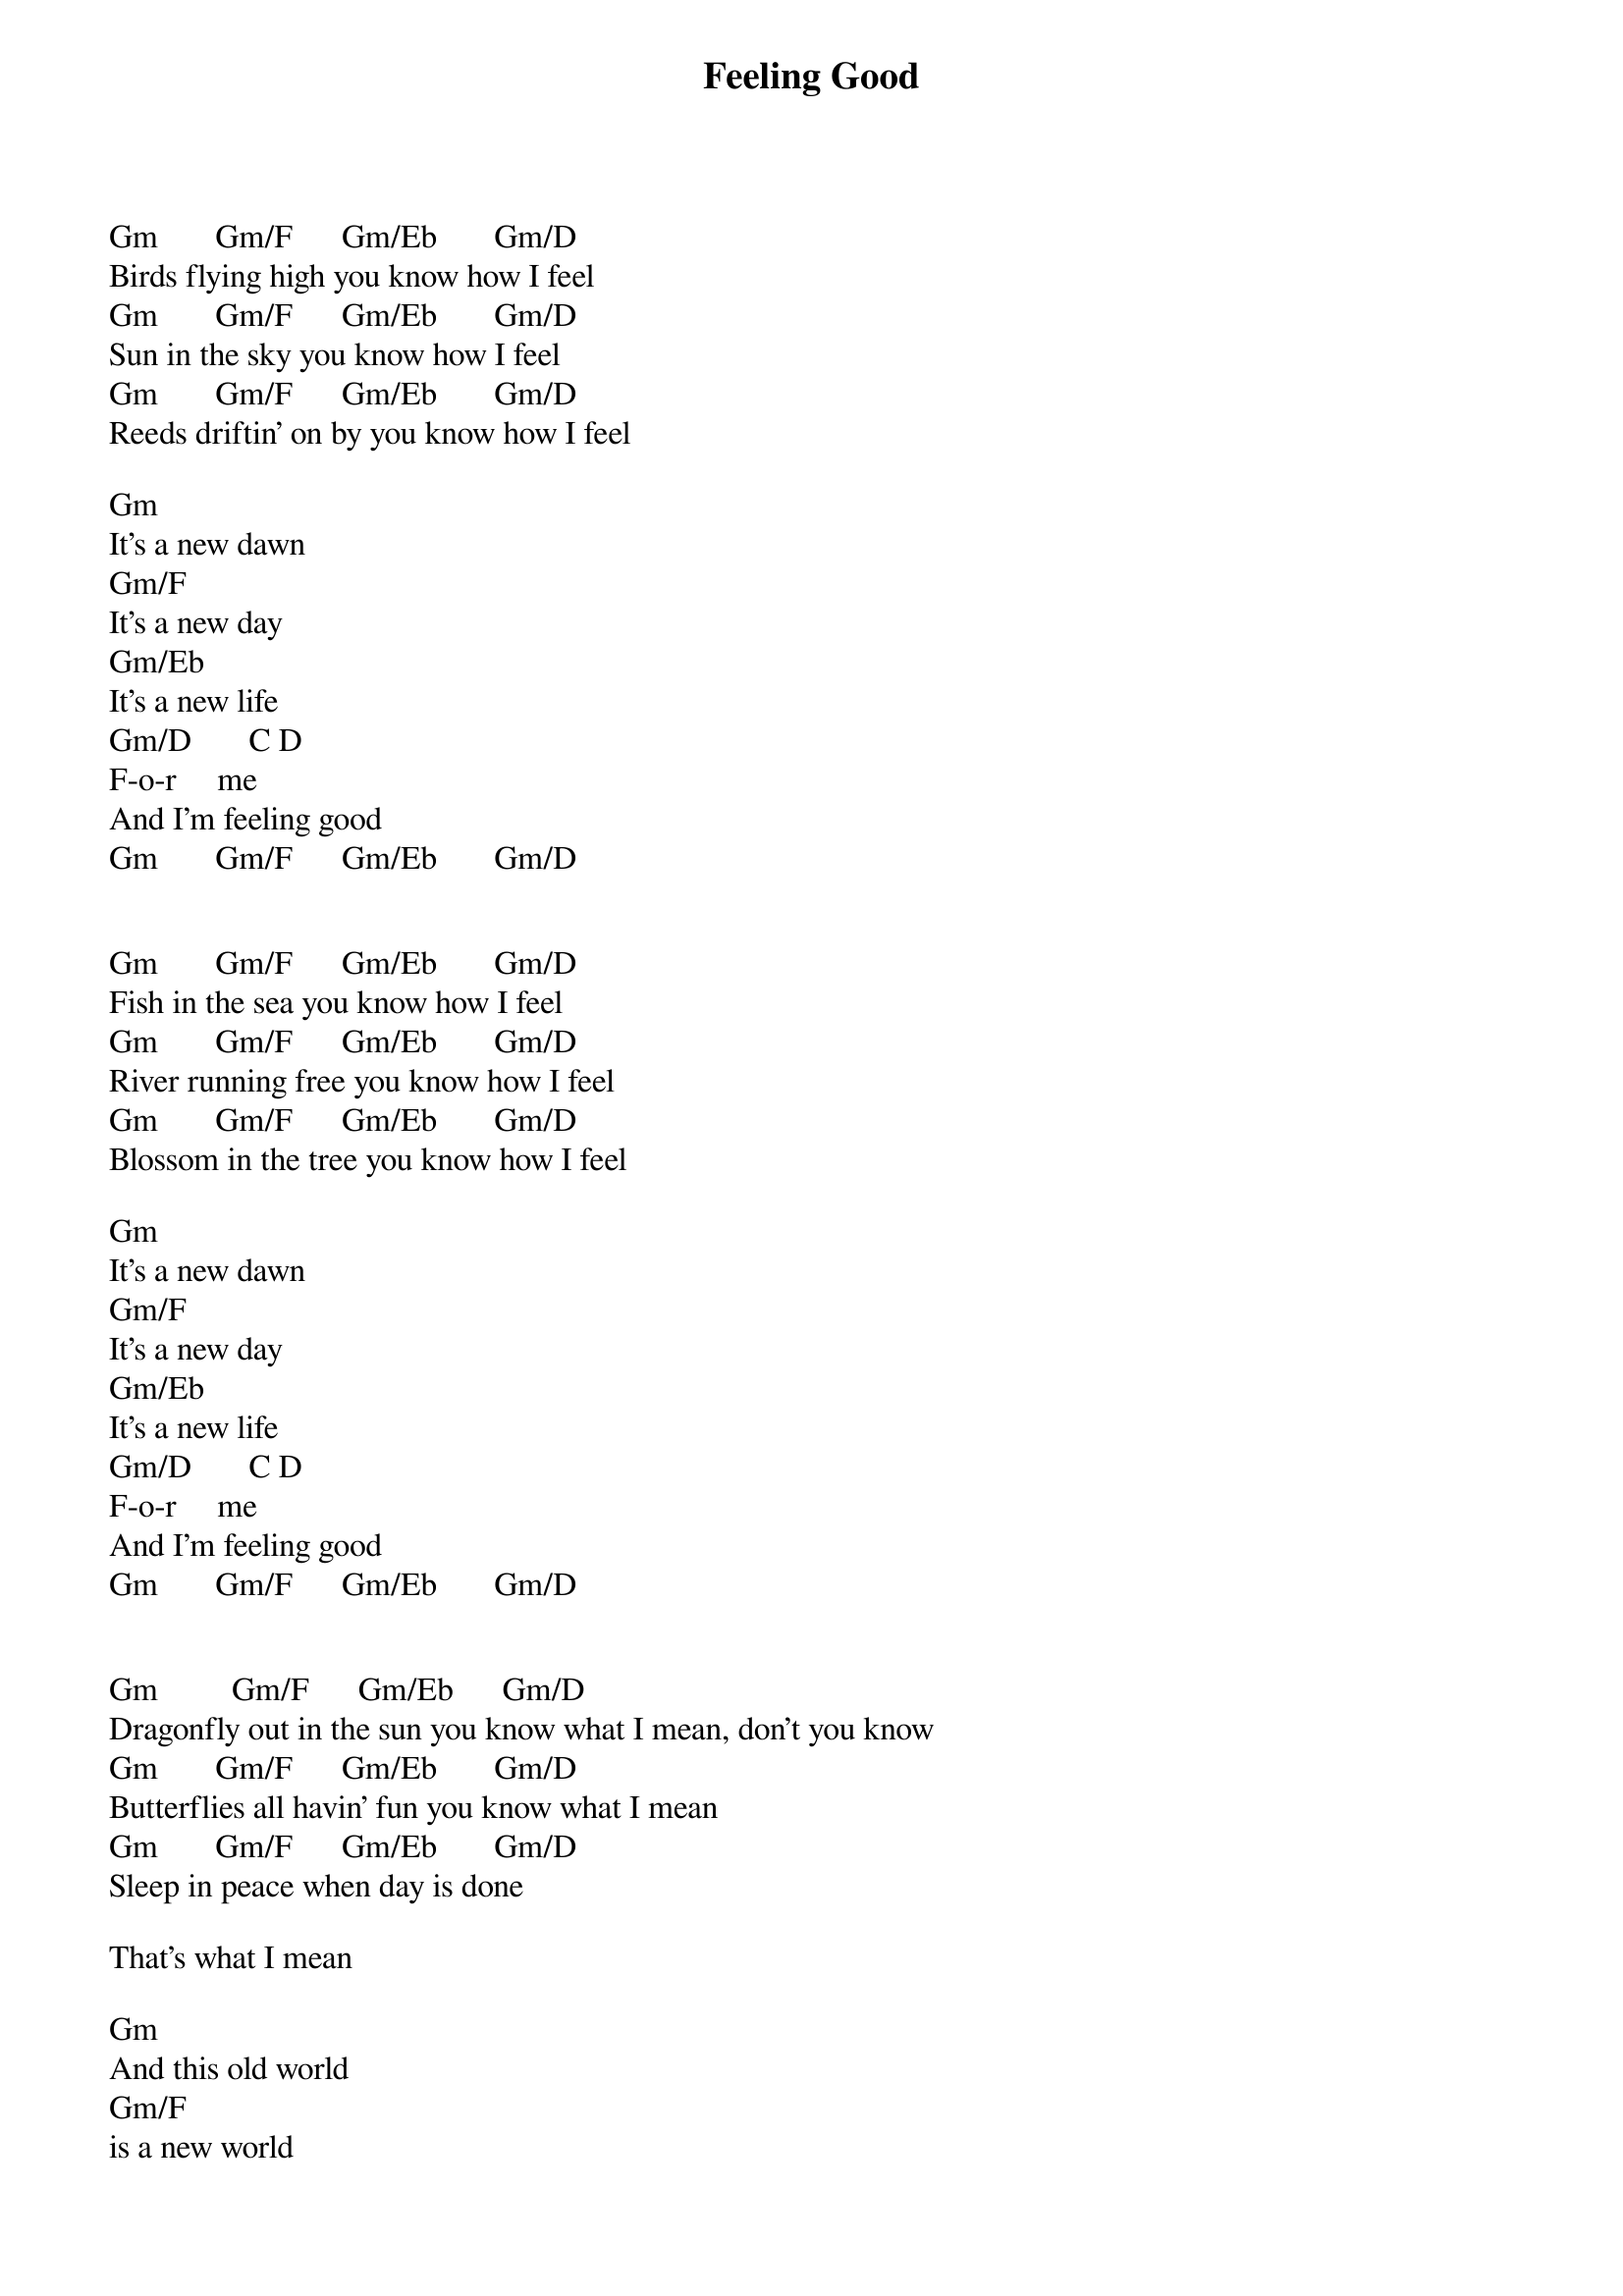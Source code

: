 {title: Feeling Good}
{author: Nina Simone}

Gm       Gm/F      Gm/Eb       Gm/D       
Birds flying high you know how I feel
Gm       Gm/F      Gm/Eb       Gm/D  
Sun in the sky you know how I feel
Gm       Gm/F      Gm/Eb       Gm/D  
Reeds driftin’ on by you know how I feel

Gm
It’s a new dawn
Gm/F
It’s a new day
Gm/Eb
It’s a new life
Gm/D       C D   
F-o-r     me
And I’m feeling good
Gm       Gm/F      Gm/Eb       Gm/D
  

Gm       Gm/F      Gm/Eb       Gm/D  
Fish in the sea you know how I feel
Gm       Gm/F      Gm/Eb       Gm/D  
River running free you know how I feel
Gm       Gm/F      Gm/Eb       Gm/D  
Blossom in the tree you know how I feel

Gm
It’s a new dawn
Gm/F
It’s a new day
Gm/Eb
It’s a new life
Gm/D       C D   
F-o-r     me
And I’m feeling good
Gm       Gm/F      Gm/Eb       Gm/D  


Gm         Gm/F      Gm/Eb      Gm/D  
Dragonfly out in the sun you know what I mean, don’t you know
Gm       Gm/F      Gm/Eb       Gm/D  
Butterflies all havin’ fun you know what I mean
Gm       Gm/F      Gm/Eb       Gm/D  
Sleep in peace when day is done

That’s what I mean

Gm
And this old world 
Gm/F
is a new world
Gm/Eb
And a bold world
Gm/D       C D   
F-o-r     me
And I’m feeling good
Gm       Gm/F      Gm/Eb       Gm/D  

Gm       Gm/F      Gm/Eb       Gm/D
Stars when you shine you know how I feel
Gm       Gm/F      Gm/Eb       Gm/D
Scent of the pine you know how I feel
Gm       Gm/F      Gm/Eb       Gm/D
Oh freedom is mine
Gm       Gm/F      Gm/Eb       Gm/D
And I know how I feel

Gm
It’s a new dawn
Gm/F
It’s a new day
Gm/Eb
It’s a new life
Gm/D       C D   
F-o-r     me
And I’m feeling good
Gm       Gm/F      Gm/Eb       Gm/
